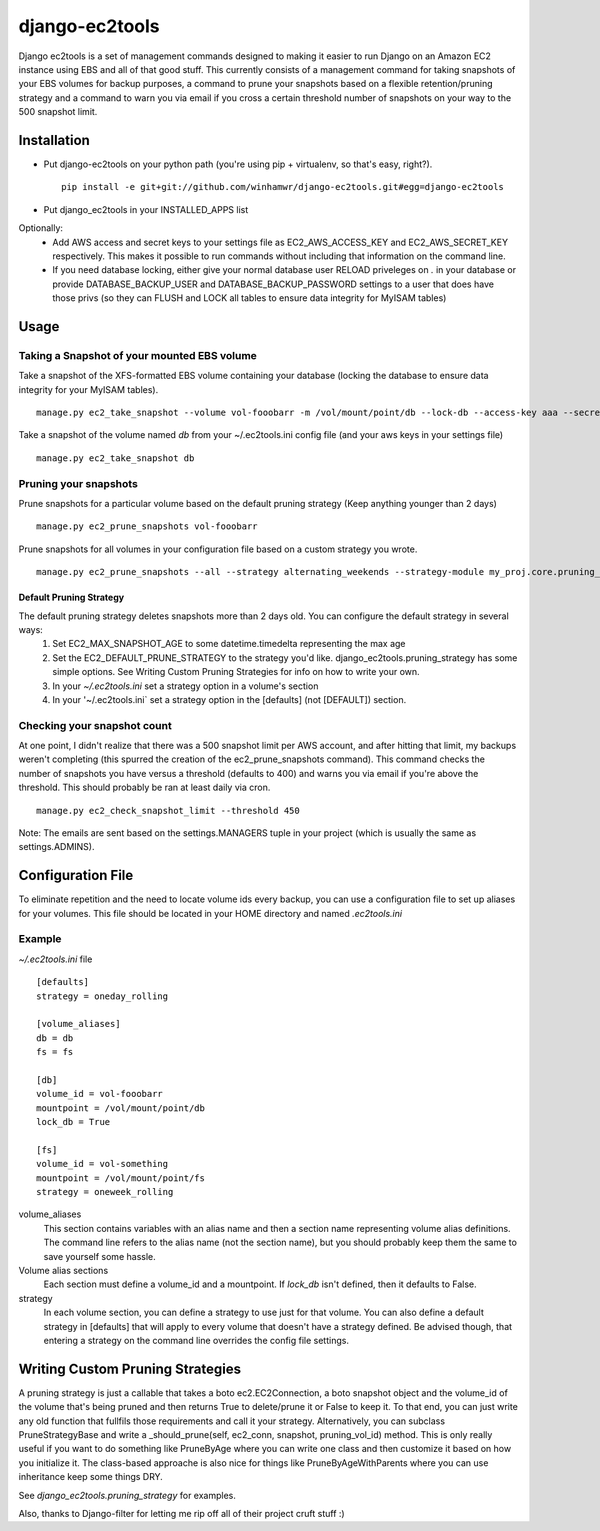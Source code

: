 django-ec2tools
===============

Django ec2tools is a set of management commands designed to making it easier to run Django on an Amazon EC2 instance using EBS and all of that good stuff. This currently consists of a management command for taking snapshots of your EBS volumes for backup purposes, a command to prune your snapshots based on a flexible retention/pruning strategy and a command to warn you via email if you cross a certain threshold number of snapshots on your way to the 500 snapshot limit.

Installation
------------

* Put django-ec2tools on your python path (you're using pip + virtualenv, so that's easy, right?). ::

    pip install -e git+git://github.com/winhamwr/django-ec2tools.git#egg=django-ec2tools

* Put django_ec2tools in your INSTALLED_APPS list

Optionally:
  * Add AWS access and secret keys to your settings file as EC2_AWS_ACCESS_KEY and EC2_AWS_SECRET_KEY respectively. This makes it possible to run commands without including that information on the command line.
  * If you need database locking, either give your normal database user RELOAD priveleges on *.* in your database or provide DATABASE_BACKUP_USER and DATABASE_BACKUP_PASSWORD settings to a user that does have those privs (so they can FLUSH and LOCK all tables to ensure data integrity for MyISAM tables)

Usage
-----

Taking a Snapshot of your mounted EBS volume
############################################

Take a snapshot of the XFS-formatted EBS volume containing your database (locking the database to ensure data integrity for your MyISAM tables). ::

  manage.py ec2_take_snapshot --volume vol-fooobarr -m /vol/mount/point/db --lock-db --access-key aaa --secret-key aaa

Take a snapshot of the volume named `db` from your ~/.ec2tools.ini config file (and your aws keys in your settings file) ::

  manage.py ec2_take_snapshot db

Pruning your snapshots
######################

Prune snapshots for a particular volume based on the default pruning strategy (Keep anything younger than 2 days) ::

  manage.py ec2_prune_snapshots vol-fooobarr

Prune snapshots for all volumes in your configuration file based on a custom strategy you wrote. ::

  manage.py ec2_prune_snapshots --all --strategy alternating_weekends --strategy-module my_proj.core.pruning_strategy

Default Pruning Strategy
~~~~~~~~~~~~~~~~~~~~~~~~

The default pruning strategy deletes snapshots more than 2 days old. You can configure the default strategy in several ways:
 1. Set EC2_MAX_SNAPSHOT_AGE to some datetime.timedelta representing the max age
 2. Set the EC2_DEFAULT_PRUNE_STRATEGY to the strategy you'd like. django_ec2tools.pruning_strategy has some simple options. See _`Writing Custom Pruning Strategies` for info on how to write your own.
 3. In your `~/.ec2tools.ini` set a strategy option in a volume's section
 4. In your '~/.ec2tools.ini` set a strategy option in the [defaults] (not [DEFAULT]) section.

Checking your snapshot count
############################

At one point, I didn't realize that there was a 500 snapshot limit per AWS account, and after hitting that limit, my backups weren't completing (this spurred the creation of the ec2_prune_snapshots command). This command checks the number of snapshots you have versus a threshold (defaults to 400) and warns you via email if you're above the threshold. This should probably be ran at least daily via cron. ::

  manage.py ec2_check_snapshot_limit --threshold 450

Note: The emails are sent based on the settings.MANAGERS tuple in your project (which is usually the same as settings.ADMINS).

Configuration File
------------------

To eliminate repetition and the need to locate volume ids every backup, you can use a configuration file to set up aliases for your volumes. This file should be located in your HOME directory and named `.ec2tools.ini`

Example
#######

`~/.ec2tools.ini` file ::

  [defaults]
  strategy = oneday_rolling

  [volume_aliases]
  db = db
  fs = fs

  [db]
  volume_id = vol-fooobarr
  mountpoint = /vol/mount/point/db
  lock_db = True

  [fs]
  volume_id = vol-something
  mountpoint = /vol/mount/point/fs
  strategy = oneweek_rolling

volume_aliases
  This section contains variables with an alias name and then a section name representing volume alias definitions. The command line refers to the alias name (not the section name), but you should probably keep them the same to save yourself some hassle.

Volume alias sections
  Each section must define a volume_id and a mountpoint. If `lock_db` isn't defined, then it defaults to False.

strategy
  In each volume section, you can define a strategy to use just for that volume. You can also define a default strategy in [defaults] that will apply to every volume that doesn't have a strategy defined. Be advised though, that entering a strategy on the command line overrides the config file settings.

Writing Custom Pruning Strategies
---------------------------------

A pruning strategy is just a callable that takes a boto ec2.EC2Connection, a boto snapshot object and the volume_id of the volume that's being pruned and then returns True to delete/prune it or False to keep it. To that end, you can just write any old function that fullfils those requirements and call it your strategy. Alternatively, you can subclass PruneStrategyBase and write a _should_prune(self, ec2_conn, snapshot, pruning_vol_id) method. This is only really useful if you want to do something like PruneByAge where you can write one class and then customize it based on how you initialize it. The class-based approache is also nice for things like PruneByAgeWithParents where you can use inheritance keep some things DRY.

See `django_ec2tools.pruning_strategy` for examples.


Also, thanks to Django-filter for letting me rip off all of their project cruft stuff :)

.. _Boto: http://code.google.com/p/boto/